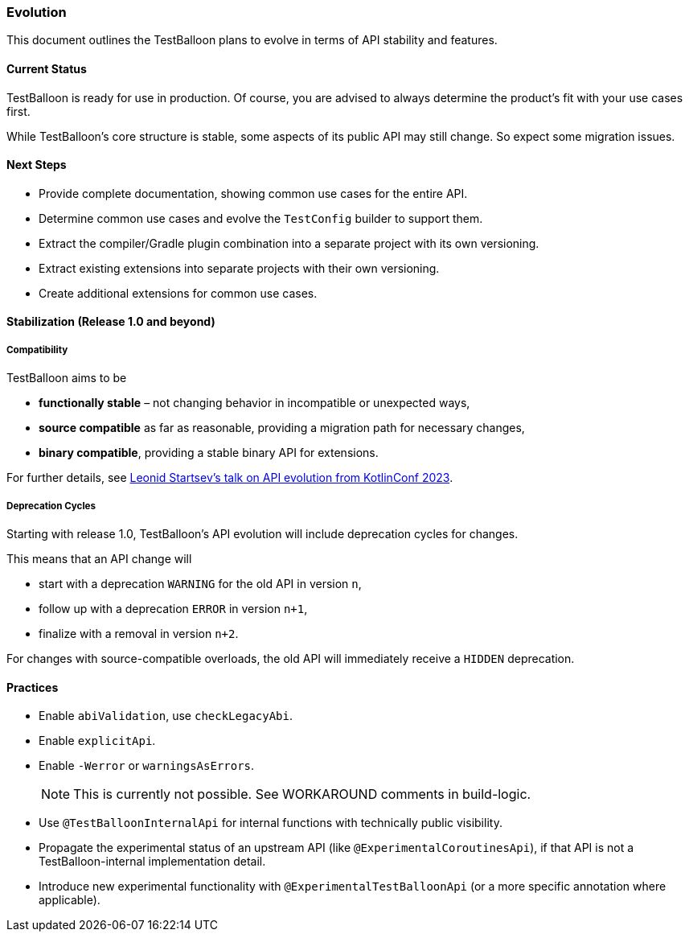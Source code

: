 :icons: font

=== Evolution

This document outlines the TestBalloon plans to evolve in terms of API stability and features.

==== Current Status

TestBalloon is ready for use in production. Of course, you are advised to always determine the product's fit with your use cases first.

While TestBalloon's core structure is stable, some aspects of its public API may still change. So expect some migration issues.

==== Next Steps

* Provide complete documentation, showing common use cases for the entire API.
* Determine common use cases and evolve the `TestConfig` builder to support them.
* Extract the compiler/Gradle plugin combination into a separate project with its own versioning.
* Extract existing extensions into separate projects with their own versioning.
* Create additional extensions for common use cases.

==== Stabilization (Release 1.0 and beyond)

===== Compatibility

TestBalloon aims to be

* *functionally stable* – not changing behavior in incompatible or unexpected ways,
* *source compatible* as far as reasonable, providing a migration path for necessary changes,
* *binary compatible*, providing a stable binary API for extensions.

For further details, see https://youtu.be/cCgXtpVPO-o[Leonid Startsev's talk on API evolution from KotlinConf 2023].

===== Deprecation Cycles

Starting with release 1.0, TestBalloon's API evolution will include deprecation cycles for changes.

This means that an API change will

* start with a deprecation `WARNING` for the old API in version `n`,
* follow up with a deprecation `ERROR` in version `n+1`,
* finalize with a removal in version `n+2`.

For changes with source-compatible overloads, the old API will immediately receive a `HIDDEN` deprecation.

==== Practices

* Enable `abiValidation`, use `checkLegacyAbi`.
* Enable `explicitApi`.
* Enable `-Werror` or `warningsAsErrors`.
+
NOTE: This is currently not possible. See WORKAROUND comments in build-logic.
* Use `@TestBalloonInternalApi` for internal functions with technically public visibility.
* Propagate the experimental status of an upstream API (like `@ExperimentalCoroutinesApi`), if that API is not a TestBalloon-internal implementation detail.
* Introduce new experimental functionality with `@ExperimentalTestBalloonApi` (or a more specific annotation where applicable).
